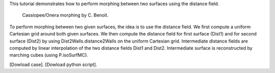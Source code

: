 This tutorial demonstrates how to perform morphing between two surfaces using the distance field.

              Cassiopee/Onera morphing by C. Benoit.

To perform morphing between two given surfaces, the idea is to use the distance field. We first compute a uniform Cartesian grid around both given surfaces. We then compute the distance field for first surface (Dist1) and for second surface (Dist2) by using Dist2Walls.distance2Walls on the uniform Cartesian grid. Intermediate distance fields are computed by linear interpolation of the two distance fields Dist1 and Dist2. Intermediate surface is reconstructed by marching cubes (using P.isoSurfMC).

[Dowload case].
[Dowload python script].